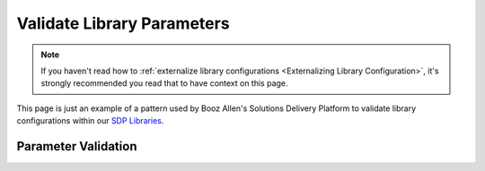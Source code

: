 .. _Validate Library Parameters: 

---------------------------
Validate Library Parameters
---------------------------

.. note:: 

    If you haven't read how to :ref:`externalize library configurations <Externalizing Library Configuration>`, it's 
    strongly recommended you read that to have context on this page. 

This page is just an example of a pattern used by Booz Allen's Solutions Delivery Platform to validate 
library configurations within our `SDP Libraries`_. 

.. _SDP Libraries: https://github.com/boozallen/sdp-libraries.git 


====================
Parameter Validation
====================


